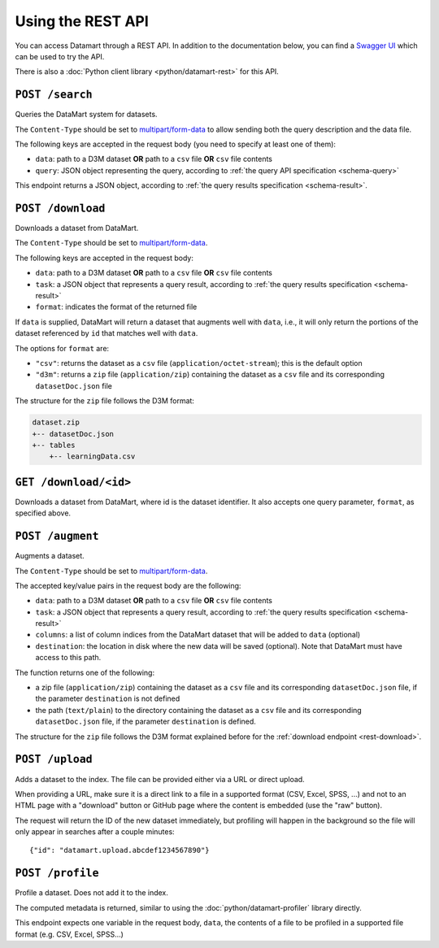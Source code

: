 Using the REST API
==================

You can access Datamart through a REST API. In addition to the documentation below, you can find a `Swagger UI <swagger/index.html>`__ which can be used to try the API.

There is also a :doc:`Python client library <python/datamart-rest>` for this API.

..  _rest-search:

``POST /search``
----------------

Queries the DataMart system for datasets.

The ``Content-Type`` should be set to `multipart/form-data <https://developer.mozilla.org/en-US/docs/Web/HTTP/Headers/Content-Disposition>`__ to allow sending both the query description and the data file.

The following keys are accepted in the request body (you need to specify at least one of them):

* ``data``: path to a D3M dataset **OR** path to a ``csv`` file **OR** ``csv`` file contents
* ``query``: JSON object representing the query, according to :ref:`the query API specification <schema-query>`

This endpoint returns a JSON object, according to :ref:`the query results specification <schema-result>`.

..  _rest-download:

``POST /download``
------------------

Downloads a dataset from DataMart.

The ``Content-Type`` should be set to `multipart/form-data <https://developer.mozilla.org/en-US/docs/Web/HTTP/Headers/Content-Disposition>`__.

The following keys are accepted in the request body:

* ``data``: path to a D3M dataset **OR** path to a ``csv`` file **OR** ``csv`` file contents
* ``task``: a JSON object that represents a query result, according to :ref:`the query results specification <schema-result>`
* ``format``: indicates the format of the returned file

If ``data`` is supplied, DataMart will return a dataset that augments well with ``data``, i.e., it will only return the portions of the dataset referenced by ``id`` that matches well with ``data``.

The options for ``format`` are:

* ``"csv"``: returns the dataset as a ``csv`` file (``application/octet-stream``); this is the default option
* ``"d3m"``: returns a ``zip`` file (``application/zip``) containing the dataset as a ``csv`` file and its corresponding ``datasetDoc.json`` file

The structure for the ``zip`` file follows the D3M format:

..  code::

    dataset.zip
    +-- datasetDoc.json
    +-- tables
        +-- learningData.csv

..  _rest-download-get:

``GET /download/<id>``
----------------------

Downloads a dataset from DataMart, where id is the dataset identifier. It also accepts one query parameter, ``format``, as specified above.

..  _rest-augment:

``POST /augment``
-----------------

Augments a dataset.

The ``Content-Type`` should be set to `multipart/form-data <https://developer.mozilla.org/en-US/docs/Web/HTTP/Headers/Content-Disposition>`__.

The accepted key/value pairs in the request body are the following:

* ``data``: path to a D3M dataset **OR** path to a ``csv`` file **OR** ``csv`` file contents
* ``task``: a JSON object that represents a query result, according to :ref:`the query results specification <schema-result>`
* ``columns``: a list of column indices from the DataMart dataset that will be added to ``data`` (optional)
* ``destination``: the location in disk where the new data will be saved (optional). Note that DataMart must have access to this path.

The function returns one of the following:

* a zip file (``application/zip``) containing the dataset as a ``csv`` file and its corresponding ``datasetDoc.json`` file, if the parameter ``destination`` is not defined
* the path (``text/plain``) to the directory containing the dataset as a ``csv`` file and its corresponding ``datasetDoc.json`` file, if the parameter ``destination`` is defined.

The structure for the ``zip`` file follows the D3M format explained before for the :ref:`download endpoint <rest-download>`.

``POST /upload``
----------------

Adds a dataset to the index. The file can be provided either via a URL or direct upload.

When providing a URL, make sure it is a direct link to a file in a supported format (CSV, Excel, SPSS, ...) and not to an HTML page with a "download" button or GitHub page where the content is embedded (use the "raw" button).

The request will return the ID of the new dataset immediately, but profiling will happen in the background so the file will only appear in searches after a couple minutes::

    {"id": "datamart.upload.abcdef1234567890"}

``POST /profile``
-----------------

Profile a dataset. Does not add it to the index.

The computed metadata is returned, similar to using the :doc:`python/datamart-profiler` library directly.

This endpoint expects one variable in the request body, ``data``, the contents of a file to be profiled in a supported file format (e.g. CSV, Excel, SPSS...)
